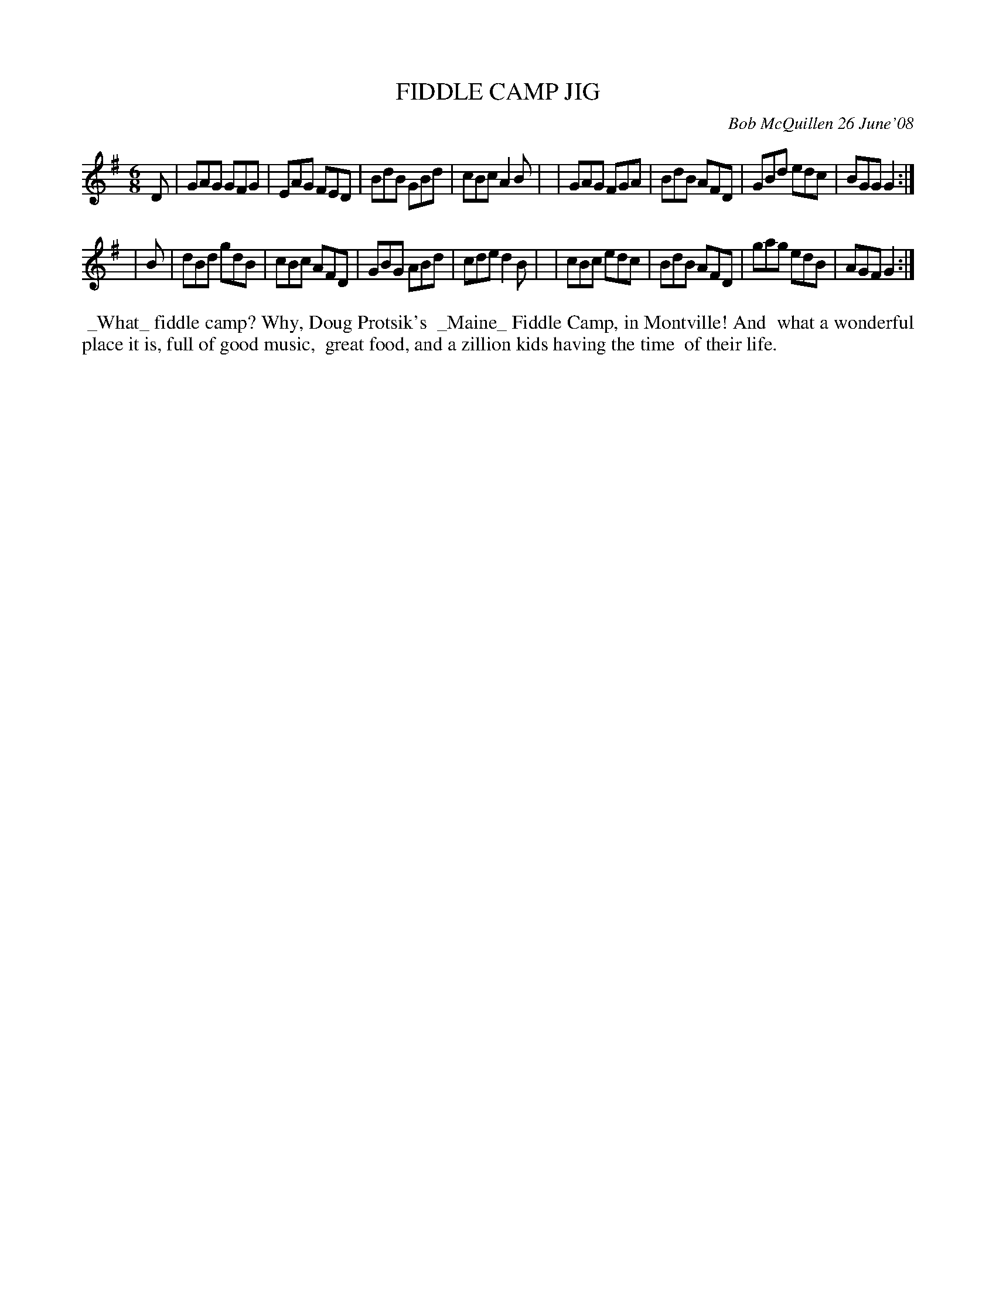 X: 14025
T: FIDDLE CAMP JIG
C: Bob McQuillen 26 June'08
B: Bob's Note Book 14 #25
%R: jig
%D:2008
Z: 2020 John Chambers <jc:trillian.mit.edu>
M: 6/8
L: 1/8
K: G
D \
| GAG GFG | EAG FED | BdB GBd | cBc A2B |\
| GAG FGA | BdB AFD | GBd edc | BGG G2 :|
| B \
| dBd gdB | cBc AFD | GBG ABd | cde d2B |\
| cBc edc | BdB AFD | gag edB | AGF G2 :|
%%begintext align
%% _What_ fiddle camp? Why, Doug Protsik's
%% _Maine_ Fiddle Camp, in Montville! And
%% what a wonderful place it is, full of good music,
%% great food, and a zillion kids having the time
%% of their life.
%%endtext
